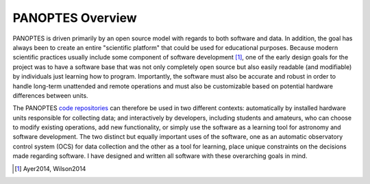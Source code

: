 PANOPTES Overview
=================

PANOPTES is driven primarily by an open source model with regards to both software and data. In addition, the goal has always been to create an entire "scientific platform" that could be used for educational purposes. Because modern scientific practices usually include some component of software development [1]_, one of the early design goals for the project was to have a software base that was not only completely open source but also easily readable (and modifiable) by individuals just learning how to program. Importantly, the software must also be accurate and robust in order to handle long-term unattended and remote operations and must also be customizable based on potential hardware differences between units.

The PANOPTES `code repositories <https://github.com/panoptes>`_ can therefore be used in two different contexts: automatically by installed hardware units responsible for collecting data; and interactively by developers, including students and amateurs, who can choose to modify existing operations, add new functionality, or simply use the software as a learning tool for astronomy and software development. The two distinct but equally important uses of the software, one as an automatic observatory control system (OCS) for data collection and the other as a tool for learning, place unique constraints on the decisions made regarding software. I have designed and written all software with these overarching goals in mind. 

.. [1] Ayer2014, Wilson2014